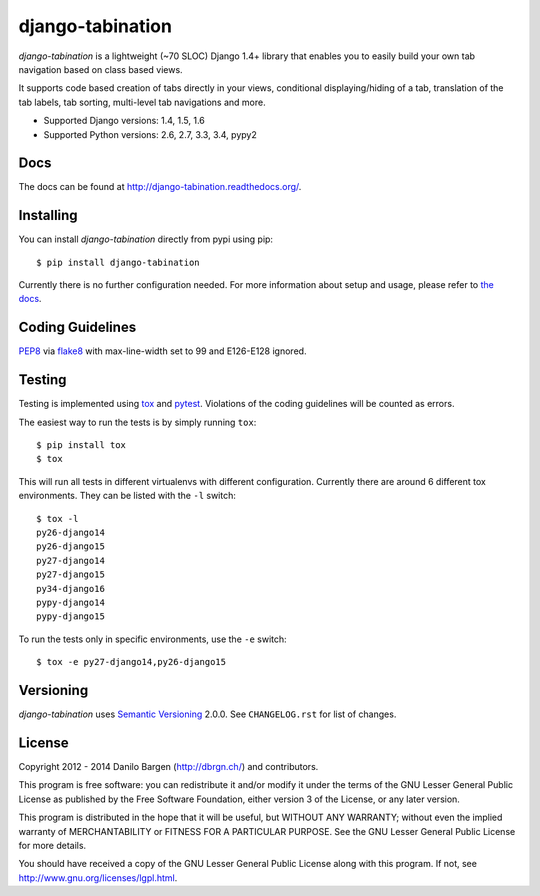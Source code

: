 django-tabination
=================

.. image:: https://secure.travis-ci.org/dbrgn/django-tabination.png?branch=master
    :alt: Build status
    :target: http://travis-ci.org/dbrgn/django-tabination

.. image:: https://coveralls.io/repos/dbrgn/django-tabination/badge.png?branch=master
    :alt: Coverage
    :target: https://coveralls.io/r/dbrgn/django-tabination

.. image:: https://pypip.in/d/django-tabination/badge.png
    :alt: PyPI download stats
    :target: https://crate.io/packages/django-tabination

*django-tabination* is a lightweight (~70 SLOC) Django 1.4+ library that enables
you to easily build your own tab navigation based on class based views.

It supports code based creation of tabs directly in your views, conditional
displaying/hiding of a tab, translation of the tab labels, tab sorting,
multi-level tab navigations and more.

- Supported Django versions: 1.4, 1.5, 1.6
- Supported Python versions: 2.6, 2.7, 3.3, 3.4, pypy2


Docs
----

The docs can be found at http://django-tabination.readthedocs.org/.


Installing
----------

You can install *django-tabination* directly from pypi using pip::

    $ pip install django-tabination

Currently there is no further configuration needed. For more information about
setup and usage, please refer to `the docs`_.


Coding Guidelines
-----------------

`PEP8 <http://www.python.org/dev/peps/pep-0008/>`__ via `flake8
<https://pypi.python.org/pypi/flake8>`_ with max-line-width set to 99 and
E126-E128 ignored.


Testing
-------

Testing is implemented using tox_ and pytest_. Violations of the coding
guidelines will be counted as errors.

The easiest way to run the tests is by simply running ``tox``::

    $ pip install tox
    $ tox

This will run all tests in different virtualenvs with different configuration.
Currently there are around 6 different tox environments. They can be listed
with the ``-l`` switch::

    $ tox -l
    py26-django14
    py26-django15
    py27-django14
    py27-django15
    py34-django16
    pypy-django14
    pypy-django15

To run the tests only in specific environments, use the ``-e`` switch::

    $ tox -e py27-django14,py26-django15


Versioning
----------

*django-tabination* uses `Semantic Versioning`_ 2.0.0. See ``CHANGELOG.rst``
for list of changes.


License
-------

Copyright 2012 - 2014 Danilo Bargen (http://dbrgn.ch/) and contributors.

This program is free software: you can redistribute it and/or modify it under
the terms of the GNU Lesser General Public License as published by the Free
Software Foundation, either version 3 of the License, or any later version.

This program is distributed in the hope that it will be useful, but WITHOUT ANY
WARRANTY; without even the implied warranty of MERCHANTABILITY or FITNESS FOR A
PARTICULAR PURPOSE. See the GNU Lesser General Public License for more details.

You should have received a copy of the GNU Lesser General Public License along
with this program. If not, see http://www.gnu.org/licenses/lgpl.html.


.. _the docs: http://django-tabination.readthedocs.org/en/latest/installation.html
.. _semantic versioning: http://semver.org/
.. _tox: http://tox.readthedocs.org/
.. _pytest: http://pytest.org/
